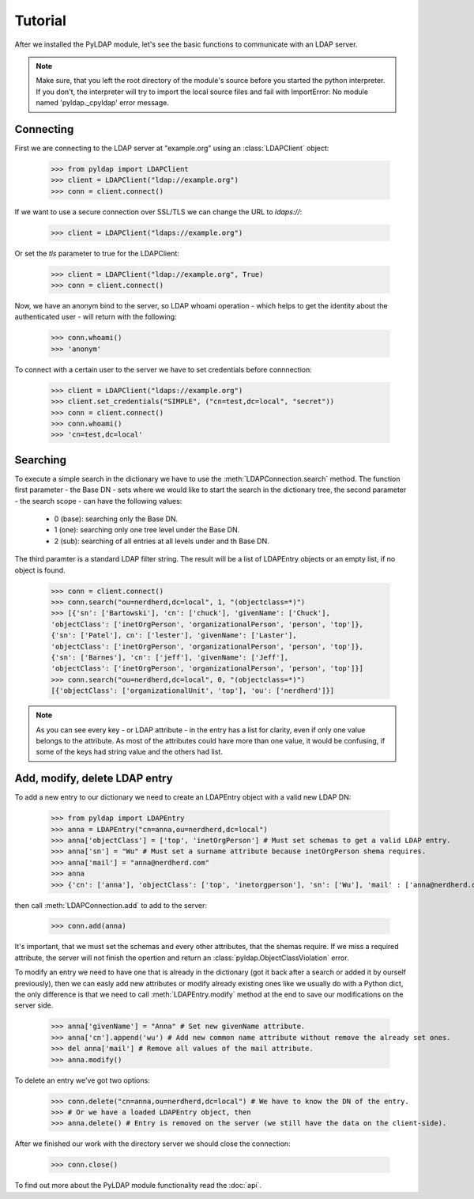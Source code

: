 Tutorial
========

.. module:: pyldap

After we installed the PyLDAP module, let's see the basic functions to communicate with an LDAP server.

.. note::
   Make sure, that you left the root directory of the module's source before you started the python 
   interpreter. If you don't, the interpreter will try to import the local source files and fail with
   ImportError: No module named 'pyldap._cpyldap' error message. 

Connecting
----------

First we are connecting to the LDAP server at "example.org" using an :class:`LDAPClient` object:

    >>> from pyldap import LDAPClient
    >>> client = LDAPClient("ldap://example.org")
    >>> conn = client.connect()

If we want to use a secure connection over SSL/TLS we can change the URL to `ldaps://`:

    >>> client = LDAPClient("ldaps://example.org")

Or set the `tls` parameter to true for the LDAPClient:
       
    >>> client = LDAPClient("ldap://example.org", True)
    >>> conn = client.connect()  
    
Now, we have an anonym bind to the server, so LDAP whoami operation - which helps to get the identity 
about the authenticated user - will return with the following:

    >>> conn.whoami()
    >>> 'anonym'

To connect with a certain user to the server we have to set credentials before connnection:

    >>> client = LDAPClient("ldaps://example.org")
    >>> client.set_credentials("SIMPLE", ("cn=test,dc=local", "secret"))
    >>> conn = client.connect()
    >>> conn.whoami()
    >>> 'cn=test,dc=local'
    
Searching
---------

To execute a simple search in the dictionary we have to use the :meth:`LDAPConnection.search` method. The
function first parameter - the Base DN - sets where we would like to start the search in the 
dictionary tree, the second parameter - the search scope - can have the following values:
    
    - 0 (base): searching only  the Base DN.
    - 1 (one): searching only one tree level under the Base DN.
    - 2 (sub): searching of all entries at all levels under and th Base DN.

The third paramter is a standard LDAP filter string. 
The result will be a list of LDAPEntry objects or an empty list, if no object is found. 

    >>> conn = client.connect()
    >>> conn.search("ou=nerdherd,dc=local", 1, "(objectclass=*)")
    >>> [{'sn': ['Bartowski'], 'cn': ['chuck'], 'givenName': ['Chuck'], 
    'objectClass': ['inetOrgPerson', 'organizationalPerson', 'person', 'top']}, 
    {'sn': ['Patel'], cn': ['lester'], 'givenName': ['Laster'], 
    'objectClass': ['inetOrgPerson', 'organizationalPerson', 'person', 'top']}, 
    {'sn': ['Barnes'], 'cn': ['jeff'], 'givenName': ['Jeff'], 
    'objectClass': ['inetOrgPerson', 'organizationalPerson', 'person', 'top']}]
    >>> conn.search("ou=nerdherd,dc=local", 0, "(objectclass=*)")
    [{'objectClass': ['organizationalUnit', 'top'], 'ou': ['nerdherd']}]
    
.. note:: 
          As you can see every key - or LDAP attribute - in the entry has a list for clarity, even 
          if only one value belongs to the attribute. As most of the attributes could have more 
          than one value, it would be confusing, if some of the keys had string value and the 
          others had list.     

Add, modify, delete LDAP entry
------------------------------

To add a new entry to our dictionary we need to create an LDAPEntry object with a valid new LDAP DN:

    >>> from pyldap import LDAPEntry
    >>> anna = LDAPEntry("cn=anna,ou=nerdherd,dc=local")
    >>> anna['objectClass'] = ['top', 'inetOrgPerson'] # Must set schemas to get a valid LDAP entry.
    >>> anna['sn'] = "Wu" # Must set a surname attribute because inetOrgPerson shema requires.
    >>> anna['mail'] = "anna@nerdherd.com"
    >>> anna  
    >>> {'cn': ['anna'], 'objectClass': ['top', 'inetorgperson'], 'sn': ['Wu'], 'mail' : ['anna@nerdherd.com']}

then call :meth:`LDAPConnection.add` to add to the server:

    >>> conn.add(anna)
    
It's important, that we must set the schemas and every other attributes, that the shemas require. If we miss 
a required attribute, the server will not finish the opertion and return an :class:`pyldap.ObjectClassViolation` error.

To modify an entry we need to have one that is already in the dictionary (got it back after a search or added 
it by ourself previously), then we can easly add new attributes or modify already existing ones like we usually do
with a Python dict, the only difference is that we need to call :meth:`LDAPEntry.modify` method at the end to save 
our modifications on the server side. 

    >>> anna['givenName'] = "Anna" # Set new givenName attribute.
    >>> anna['cn'].append('wu') # Add new common name attribute without remove the already set ones.
    >>> del anna['mail'] # Remove all values of the mail attribute.
    >>> anna.modify()

To delete an entry we've got two options:

    >>> conn.delete("cn=anna,ou=nerdherd,dc=local") # We have to know the DN of the entry.
    >>> # Or we have a loaded LDAPEntry object, then
    >>> anna.delete() # Entry is removed on the server (we still have the data on the client-side).

After we finished our work with the directory server we should close the connection:

    >>> conn.close()
    
To find out more about the PyLDAP module functionality read the :doc:`api`. 